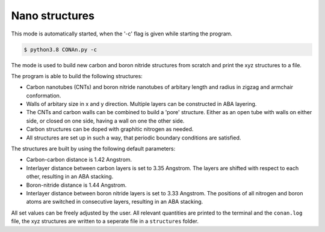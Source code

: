 Nano structures
=================

This mode is automatically started, when the '-c' flag is given while starting the program.

.. code-block:: none

    $ python3.8 CONAn.py -c

The mode is used to build new carbon and boron nitride structures from scratch and print the xyz structures to a file.

The program is able to build the following structures:

* Carbon nanotubes (CNTs) and boron nitride nanotubes of arbitary length and radius in zigzag and armchair conformation.
* Walls of arbitary size in x and y direction. Multiple layers can be constructed in ABA layering.
* The CNTs and carbon walls can be combined to build a 'pore' structure. Either as an open tube with walls on either side, or closed on one side, having a wall on one the other side.
* Carbon structures can be doped with graphitic nitrogen as needed.
* All structures are set up in such a way, that periodic boundary conditions are satisfied.


.. image:: ../pictures/carbon_wall.png
   :width: 24%
   :alt: Wall

.. image:: ../pictures/CNT.png
   :width: 24%
   :alt: CNT

.. image:: ../pictures/pore_tilted.png
   :width: 24%
   :alt: Pore

.. image:: ../pictures/closed_pore.png
   :width: 24%
   :alt: Pore_closed

The structures are built by using the following default parameters:

* Carbon-carbon distance is 1.42 Angstrom.
* Interlayer distance between carbon layers is set to 3.35 Angstrom.
  The layers are shifted with respect to each other, resulting in an ABA stacking.
* Boron-nitride distance is 1.44 Angstrom.
* Interlayer distance between boron nitride layers is set to 3.33 Angstrom.
  The positions of all nitrogen and boron atoms are switched in consecutive layers, resulting in an ABA stacking.

All set values can be freely adjusted by the user.
All relevant quantities are printed to the terminal and the ``conan.log`` file, the xyz structures are written to a seperate file in a ``structures`` folder.




